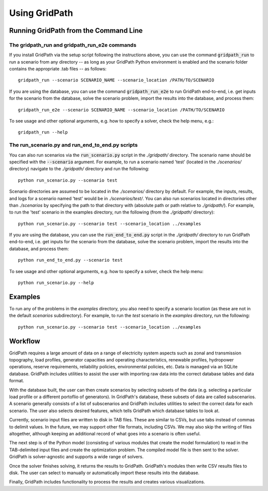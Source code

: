 **************
Using GridPath
**************


Running GridPath from the Command Line
======================================

The gridpath_run and gridpath_run_e2e commands
----------------------------------------------

If you install GridPath via the setup script following the instructions above,
you can use the command :code:`gridpath_run` to run a scenario from any
directory -- as long as your GridPath Python environment is enabled and the
scenario folder contains the appropriate .tab files -- as
follows::

    gridpath_run --scenario SCENARIO_NAME --scenario_location /PATH/TO/SCENARIO

If you are using the database, you can use the command :code:`gridpath_run_e2e`
to run GridPath end-to-end, i.e. get inputs for the scenario from the database,
solve the scenario problem, import the results into the database, and
process them::

    gridpath_run_e2e --scenario SCENARIO_NAME --scenario_location /PATH/TO/SCENARIO

To see usage and other optional arguments, e.g. how to specify a
solver, check the help menu, e.g.::

    gridpath_run --help

The run_scenario.py and run_end_to_end.py scripts
-------------------------------------------------

You can also run scenarios via the :code:`run_scenario.py` script in the
*./gridpath/* directory. The scenario name should be specified with the
:code:`--scenario` argument. For example, to run a scenario named 'test'
(located in the *./scenarios/* directory) navigate to the *./gridpath/*
directory and run the following::

    python run_scenario.py --scenario test

Scenario directories are assumed to be located in the *./scenarios/*
directory by default. For example, the inputs, results, and logs for a
scenario named 'test' would be in *./scenarios/test/*. You can also run
scenarios located in directories other than *./scenarios* by specifying the
path to that directory with (absolute path or path relative to *./gridpath/*).
For example, to run the 'test' scenario in the examples directory, run the
following (from the *./gridpath/* directory)::

    python run_scenario.py --scenario test --scenario_location ../examples


If you are using the database, you can use the :code:`run_end_to_end.py`
script in the *./gridpath/* directory to run GridPath end-to-end, i.e. get
inputs for the scenario from the database, solve the scenario problem,
import the results into the database, and process them::

    python run_end_to_end.py --scenario test

To see usage and other optional arguments, e.g. how to specify a
solver, check the help menu::

    python run_scenario.py --help



Examples
========
To run any of the problems in the *examples* directory, you also need
to specify a scenario location (as these are not in the default
*scenarios* subdirectory). For example, to run the *test* scenario in
the *examples* directory, run the following::

    python run_scenario.py --scenario test --scenario_location ../examples


Workflow
========

.. image:: ../graphics/gridpath_workflow.png

GridPath requires a large amount of data on a range of electricity system
aspects such as zonal and transmission topography, load profiles, generator
capacities and operating characteristics, renewable profiles, hydropower
operations, reserve requirements, reliability policies, environmental
policies, etc. Data is managed via an SQLite database. GridPath includes
utilities to assist the user with importing raw data into the correct
database tables and data format.

With the database built, the user can then create scenarios by selecting
subsets of the data (e.g. selecting a particular load profile or a different
portoflio of generators). In GridPath's database, these subsets of data are
called subscenarios. A scenario generally consists of a list of
subscenarios and GridPath includes utilities to select the correct data for
each scenario. The user also selects desired features, which tells GridPath
which database tables to look at.

Currently, scenario input files are written to disk in TAB files. These are
similar to CSVs, but use tabs instead of commas to delimit values. In the
future, we may support other file formats, including CSVs. We may also skip
the writing of files altogether, although keeping an additional record of what
goes into a scenario is often useful.

The next step is of the Python model (consisting of various modules that
create the model formulation) to read in the TAB-delimited input files and
create the optimization problem. The compiled model file is then sent to the
solver. GridPath is solver-agnostic and supports a wide range of solvers.

Once the solver finishes solving, it returns the results to GridPath.
GridPath's modules then write CSV results files to disk. The user can select
to manually or automatically import these results into the database.

Finally, GridPath includes functionality to process the results and creates
various visualizations.
